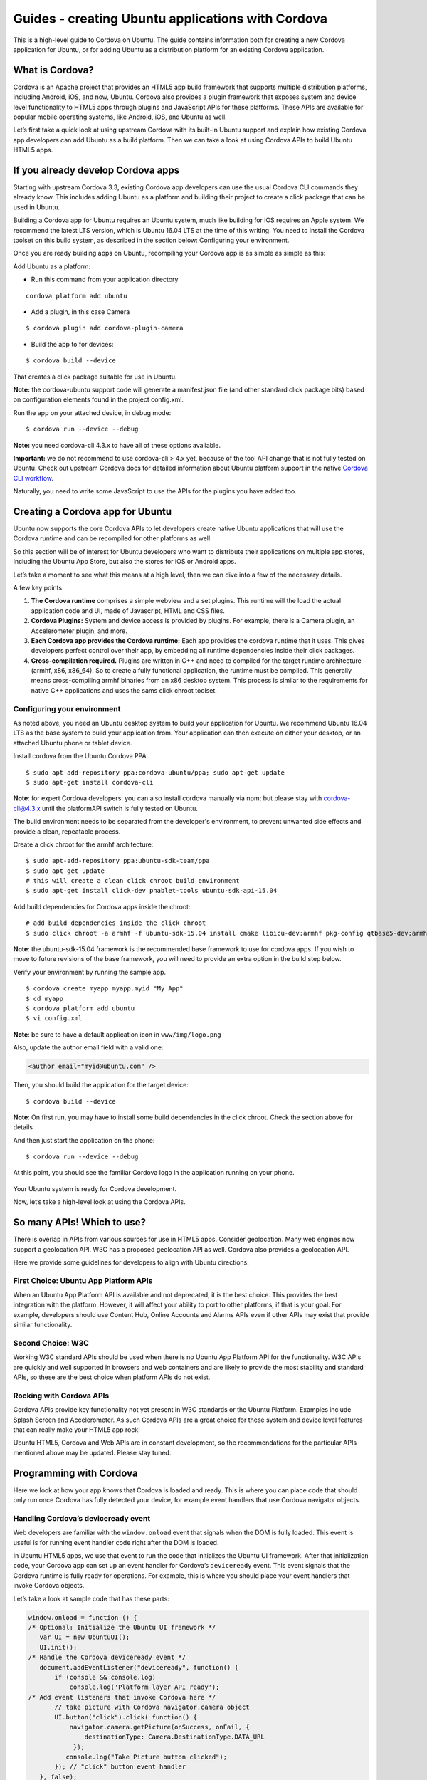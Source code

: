 Guides - creating Ubuntu applications with Cordova
==================================================

This is a high-level guide to Cordova on Ubuntu. The guide contains
information both for creating a new Cordova application for Ubuntu, or
for adding Ubuntu as a distribution platform for an existing Cordova
application.

What is Cordova?
----------------

Cordova is an Apache project that provides an HTML5 app build framework
that supports multiple distribution platforms, including Android, iOS,
and now, Ubuntu. Cordova also provides a plugin framework that exposes
system and device level functionality to HTML5 apps through plugins and
JavaScript APIs for these platforms. These APIs are available for
popular mobile operating systems, like Android, iOS, and Ubuntu as well.

Let’s first take a quick look at using upstream Cordova with its
built-in Ubuntu support and explain how existing Cordova app developers
can add Ubuntu as a build platform. Then we can take a look at using
Cordova APIs to build Ubuntu HTML5 apps.

If you already develop Cordova apps
-----------------------------------

Starting with upstream Cordova 3.3, existing Cordova app developers can
use the usual Cordova CLI commands they already know. This includes
adding Ubuntu as a platform and building their project to create a click
package that can be used in Ubuntu.

Building a Cordova app for Ubuntu requires an Ubuntu system, much like
building for iOS requires an Apple system. We recommend the latest LTS
version, which is Ubuntu 16.04 LTS at the time of this writing. You need
to install the Cordova toolset on this build system, as described in the
section below: Configuring your environment.

Once you are ready building apps on Ubuntu, recompiling your Cordova app
is as simple as simple as this:

Add Ubuntu as a platform:

-  Run this command from your application directory

::

    cordova platform add ubuntu

-  Add a plugin, in this case Camera

::

    $ cordova plugin add cordova-plugin-camera

-  Build the app to for devices:

::

    $ cordova build --device

That creates a click package suitable for use in Ubuntu.

**Note:** the cordova-ubuntu support code will generate a manifest.json
file (and other standard click package bits) based on configuration
elements found in the project config.xml.

Run the app on your attached device, in debug mode:

::

    $ cordova run --device --debug

**Note:** you need cordova-cli 4.3.x to have all of these options
available.

**Important:** we do not recommend to use cordova-cli > 4.x yet, because
of the tool API change that is not fully tested on Ubuntu. Check out
upstream Cordova docs for detailed information about Ubuntu platform
support in the native `Cordova CLI
workflow <http://cordova.apache.org/docs/en/edge/guide_platforms_ubuntu_index.md.html#Ubuntu%20Platform%20Guide>`__.

Naturally, you need to write some JavaScript to use the APIs for the
plugins you have added too.

Creating a Cordova app for Ubuntu
---------------------------------

Ubuntu now supports the core Cordova APIs to let developers create
native Ubuntu applications that will use the Cordova runtime and can be
recompiled for other platforms as well.

So this section will be of interest for Ubuntu developers who want to
distribute their applications on multiple app stores, including the
Ubuntu App Store, but also the stores for iOS or Android apps.

Let’s take a moment to see what this means at a high level, then we can
dive into a few of the necessary details.

A few key points

1. **The Cordova runtime** comprises a simple webview and a set plugins.
   This runtime will the load the actual application code and UI, made
   of Javascript, HTML and CSS files.
2. **Cordova Plugins:** System and device access is provided by plugins.
   For example, there is a Camera plugin, an Accelerometer plugin, and
   more.
3. **Each Cordova app provides the Cordova runtime:** Each app provides
   the cordova runtime that it uses. This gives developers perfect
   control over their app, by embedding all runtime dependencies inside
   their click packages.
4. **Cross-compilation required.** Plugins are written in C++ and need
   to compiled for the target runtime architecture (armhf, x86,
   x86\_64). So to create a fully functional application, the runtime
   must be compiled. This generally means cross-compiling armhf binaries
   from an x86 desktop system. This process is similar to the
   requirements for native C++ applications and uses the sams click
   chroot toolset.

Configuring your environment
~~~~~~~~~~~~~~~~~~~~~~~~~~~~

As noted above, you need an Ubuntu desktop system to build your
application for Ubuntu. We recommend Ubuntu 16.04 LTS as the base system
to build your application from. Your application can then execute on
either your desktop, or an attached Ubuntu phone or tablet device.

Install cordova from the Ubuntu Cordova PPA

::

    $ sudo apt-add-repository ppa:cordova-ubuntu/ppa; sudo apt-get update
    $ sudo apt-get install cordova-cli

**Note**: for expert Cordova developers: you can also install cordova
manually via npm; but please stay with cordova-cli@4.3.x until the
platformAPI switch is fully tested on Ubuntu.

The build environment needs to be separated from the developer's
environment, to prevent unwanted side effects and provide a clean,
repeatable process.

Create a click chroot for the armhf architecture:

::

    $ sudo apt-add-repository ppa:ubuntu-sdk-team/ppa
    $ sudo apt-get update
    # this will create a clean click chroot build environment
    $ sudo apt-get install click-dev phablet-tools ubuntu-sdk-api-15.04

Add build dependencies for Cordova apps inside the chroot:

::

    # add build dependencies inside the click chroot
    $ sudo click chroot -a armhf -f ubuntu-sdk-15.04 install cmake libicu-dev:armhf pkg-config qtbase5-dev:armhf qtchooser qtdeclarative5-dev:armhf qtfeedback5-dev:armhf qtlocation5-dev:armhf qtmultimedia5-dev:armhf qtpim5-dev:armhf libqt5sensors5-dev:armhf qtsystems5-dev:armhf

**Note**: the ubuntu-sdk-15.04 framework is the recommended base
framework to use for cordova apps. If you wish to move to future
revisions of the base framework, you will need to provide an extra
option in the build step below.

Verify your environment by running the sample app.

::

    $ cordova create myapp myapp.myid "My App"
    $ cd myapp
    $ cordova platform add ubuntu
    $ vi config.xml

**Note**: be sure to have a default application icon in
``www/img/logo.png``

Also, update the author email field with a valid one:

.. code:: html

    <author email="myid@ubuntu.com" />

Then, you should build the application for the target device:

::

    $ cordova build --device

**Note**: On first run, you may have to install some build dependencies
in the click chroot. Check the section above for details

And then just start the application on the phone:

::

    $ cordova run --device --debug

At this point, you should see the familiar Cordova logo in the
application running on your phone.

.. figure:: ../../../media/cordova-screenshot.png
   :alt: 

Your Ubuntu system is ready for Cordova development.

Now, let’s take a high-level look at using the Cordova APIs.

So many APIs! Which to use?
---------------------------

There is overlap in APIs from various sources for use in HTML5 apps.
Consider geolocation. Many web engines now support a geolocation API.
W3C has a proposed geolocation API as well. Cordova also provides a
geolocation API.

Here we provide some guidelines for developers to align with Ubuntu
directions:

First Choice: Ubuntu App Platform APIs
~~~~~~~~~~~~~~~~~~~~~~~~~~~~~~~~~~~~~~

When an Ubuntu App Platform API is available and not deprecated, it is
the best choice. This provides the best integration with the platform.
However, it will affect your ability to port to other platforms, if that
is your goal. For example, developers should use Content Hub, Online
Accounts and Alarms APIs even if other APIs may exist that provide
similar functionality.

Second Choice: W3C
~~~~~~~~~~~~~~~~~~

Working W3C standard APIs should be used when there is no Ubuntu App
Platform API for the functionality. W3C APIs are quickly and well
supported in browsers and web containers and are likely to provide the
most stability and standard APIs, so these are the best choice when
platform APIs do not exist.

Rocking with Cordova APIs
~~~~~~~~~~~~~~~~~~~~~~~~~

Cordova APIs provide key functionality not yet present in W3C standards
or the Ubuntu Platform. Examples include Splash Screen and
Accelerometer. As such Cordova APIs are a great choice for these system
and device level features that can really make your HTML5 app rock!

Ubuntu HTML5, Cordova and Web APIs are in constant development, so the
recommendations for the particular APIs mentioned above may be updated.
Please stay tuned.

Programming with Cordova
------------------------

Here we look at how your app knows that Cordova is loaded and ready.
This is where you can place code that should only run once Cordova has
fully detected your device, for example event handlers that use Cordova
navigator objects.

Handling Cordova’s deviceready event
~~~~~~~~~~~~~~~~~~~~~~~~~~~~~~~~~~~~

Web developers are familiar with the ``window.onload`` event that
signals when the DOM is fully loaded. This event is useful is for
running event handler code right after the DOM is loaded.

In Ubuntu HTML5 apps, we use that event to run the code that initializes
the Ubuntu UI framework. After that initialization code, your Cordova
app can set up an event handler for Cordova’s ``deviceready`` event.
This event signals that the Cordova runtime is fully ready for
operations. For example, this is where you should place your event
handlers that invoke Cordova objects.

Let’s take a look at sample code that has these parts:

.. code:: javascript

    window.onload = function () {
    /* Optional: Initialize the Ubuntu UI framework */
       var UI = new UbuntuUI();
       UI.init();
    /* Handle the Cordova deviceready event */
       document.addEventListener("deviceready", function() {
           if (console && console.log)
               console.log('Platform layer API ready');
    /* Add event listeners that invoke Cordova here */
           // take picture with Cordova navigator.camera object
           UI.button("click").click( function() {
               navigator.camera.getPicture(onSuccess, onFail, {
                   destinationType: Camera.DestinationType.DATA_URL
                });
              console.log("Take Picture button clicked");
           }); // "click" button event handler
       }, false);
    };
    function onSuccess(data){ DO SOMETHING };
    function onFail(data){ DO SOMETHING };

Here, inside the deviceready event handler, we add an event handler for
an Ubuntu button that ``callsnavigator.camera.getPicture(…)``. That’s a
standard and straightforward pattern for a lot of what you can do with
Cordova APIs.

Next steps
----------

Check out the `Cordova Camera
Tutorial <tutorials-cordova-camera-app-tutorial.md>`__, which provides
all the steps you need to make a working HTML5 Camera app that let’s you
snap a picture and then displays it in the app.

You may also want to check out the `HTML5
Guide <guides-html5-guide.md>`__ for an overview of Ubuntu HTML5.
